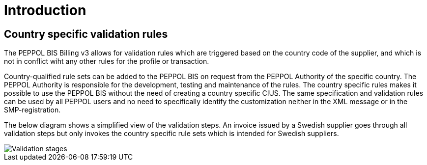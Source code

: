 
= Introduction

== Country specific validation rules

The PEPPOL BIS Billing v3 allows for validation rules which are triggered based on the country code of the supplier, and which is not in conflict wiht any other rules for the profile or transaction.

Country-qualified rule sets can be added to the PEPPOL BIS on request from the PEPPOL Authority of the specific country.
The PEPPOL Authority is responsible for the development, testing and maintenance of the rules. The country specific rules makes it possible to use the PEPPOL BIS without the need of creating a country specific CIUS.
The same specification and validation rules can be used by all PEPPOL users and no need to specifically identify the customization neither in the XML message or in the SMP-registration.

The below diagram shows a simplified view of the validation steps. An invoice issued by a Swedish supplier goes through all validation steps but only invokes the country specific rule sets which is intended for Swedish suppliers.

image::../shared/images/validation-new.png[Validation stages, align="left"]
